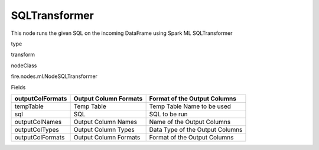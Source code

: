 
SQLTransformer
^^^^^^ 

This node runs the given SQL on the incoming DataFrame using Spark ML SQLTransformer

type

transform

nodeClass

fire.nodes.ml.NodeSQLTransformer

Fields

+------------------+-----------------------+---------------------------------+
| outputColFormats | Output Column Formats | Format of the Output Columns    |
+==================+=======================+=================================+
| tempTable        | Temp Table            | Temp Table Name to be used      |
+------------------+-----------------------+---------------------------------+
| sql              | SQL                   | SQL to be run                   |
+------------------+-----------------------+---------------------------------+
| outputColNames   | Output Column Names   | Name of the Output Columns      |
+------------------+-----------------------+---------------------------------+
| outputColTypes   | Output Column Types   | Data Type of the Output Columns |
+------------------+-----------------------+---------------------------------+
| outputColFormats | Output Column Formats | Format of the Output Columns    |
+------------------+-----------------------+---------------------------------+